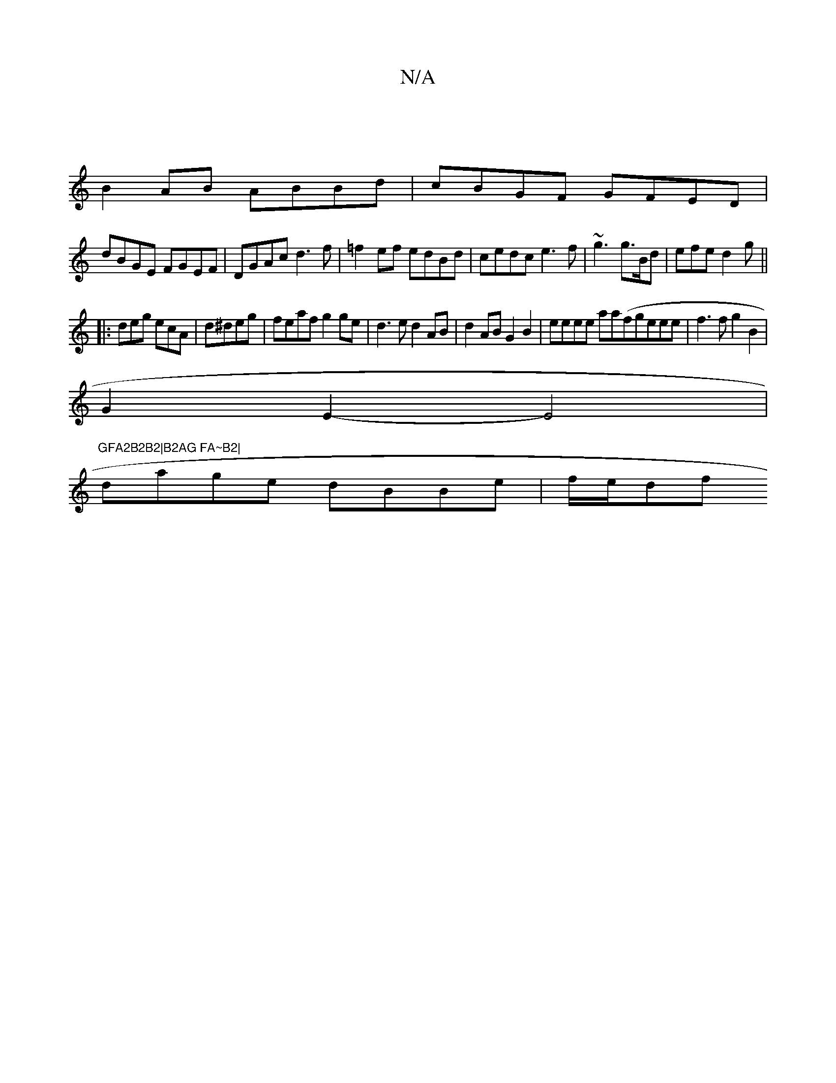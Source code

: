 X:1
T:N/A
M:4/4
R:N/A
K:Cmajor
|
B2AB ABBd|cBGF GFED|
dBGE FGEF|DGAc d3f|=f2ef edBd|cedc e3f|~g3 g>Bd|efe d2g||
|:deg ecA|d^deg | feaf g2ge|d3e d2AB|d2AB G2 B2|eeee aa(fgeee|f3fg2B2|
G2E2-E4|
"GFA2B2B2|B2AG FA~B2|
dage dBBe|f/e/df 